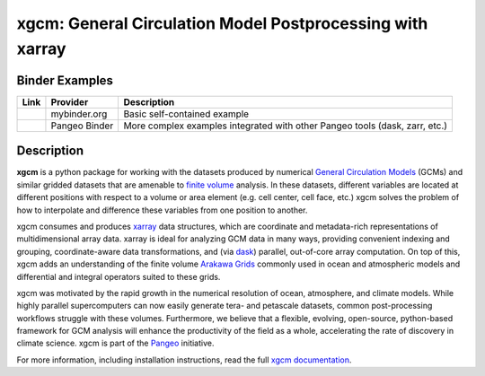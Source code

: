 xgcm: General Circulation Model Postprocessing with xarray
==========================================================

|pypi| |conda forge| |Build Status| |codecov| |docs| |DOI| |license| |Code style|	|pypi| |conda forge| |Build Status| |codecov| |docs| |DOI| |license|

Binder Examples
---------------

========= ============== ============================================================================
Link      Provider       Description
========= ============== ============================================================================
|Binder|  mybinder.org   Basic self-contained example
|PBinder| Pangeo Binder  More complex examples integrated with other Pangeo tools (dask, zarr, etc.)
========= ============== ============================================================================

Description
-----------	

**xgcm** is a python package for working with the datasets produced by numerical
`General Circulation Models <https://en.wikipedia.org/wiki/General_circulation_model>`_
(GCMs) and similar gridded datasets that are amenable to
`finite volume <https://en.wikipedia.org/wiki/Finite_volume_method>`_ analysis.
In these datasets, different variables are located at different positions with
respect to a volume or area element (e.g. cell center, cell face, etc.)
xgcm solves the problem of how to interpolate and difference these variables
from one position to another.

xgcm consumes and produces xarray_ data structures, which are coordinate and
metadata-rich representations of multidimensional array data. xarray is ideal
for analyzing GCM data in many ways, providing convenient indexing and grouping,
coordinate-aware data transformations, and (via dask_) parallel,
out-of-core array computation. On top of this, xgcm adds an understanding of
the finite volume `Arakawa Grids`_ commonly used in ocean and atmospheric
models and differential and integral operators suited to these grids.

xgcm was motivated by the rapid growth in the numerical resolution of
ocean, atmosphere, and climate models. While highly parallel supercomputers can
now easily generate tera- and petascale datasets, common post-processing
workflows struggle with these volumes. Furthermore, we believe that a flexible,
evolving, open-source, python-based framework for GCM analysis will enhance
the productivity of the field as a whole, accelerating the rate of discovery in
climate science. xgcm is part of the Pangeo_ initiative.

For more information, including installation instructions, read the full
`xgcm documentation`_.

.. _Pangeo: http://pangeo-data.github.io
.. _dask: http://dask.pydata.org
.. _xarray: http://xarray.pydata.org
.. _Arakawa Grids: https://en.wikipedia.org/wiki/Arakawa_grid
.. _xgcm documentation: https://xgcm.readthedocs.io/

.. |conda forge| image:: https://anaconda.org/conda-forge/xgcm/badges/version.svg
   :target: https://anaconda.org/conda-forge/xgcm
.. |DOI| image:: https://zenodo.org/badge/41581350.svg
   :target: https://zenodo.org/badge/latestdoi/41581350
.. |Build Status| image:: https://travis-ci.org/xgcm/xgcm.svg?branch=master
   :target: https://travis-ci.org/xgcm/xgcm
   :alt: travis-ci build status
.. |codecov| image:: https://codecov.io/github/xgcm/xgcm/coverage.svg?branch=master
   :target: https://codecov.io/github/xgcm/xgcm?branch=master
   :alt: code coverage
.. |pypi| image:: https://badge.fury.io/py/xgcm.svg
   :target: https://badge.fury.io/py/xgcm
   :alt: pypi package
.. |docs| image:: http://readthedocs.org/projects/xgcm/badge/?version=latest
   :target: http://xgcm.readthedocs.org/en/stable/?badge=latest
   :alt: documentation status
.. |license| image:: https://img.shields.io/github/license/mashape/apistatus.svg
   :target: https://github.com/xgcm/xgcm
   :alt: license
.. |Code style| image:: https://img.shields.io/badge/code%20style-black-000000.svg
   :target: https://github.com/python/black
   :alt: Code style
.. |Binder| image:: https://mybinder.org/badge_logo.svg
   :target: https://mybinder.org/v2/gh/xgcm/xgcm/master?filepath=doc%2Fexample_mitgcm.ipynb
.. |PBinder| image:: https://binder.pangeo.io/badge_logo.svg
   :target: https://binder.pangeo.io/v2/gh/pangeo-data/pangeo-ocean-examples/master
